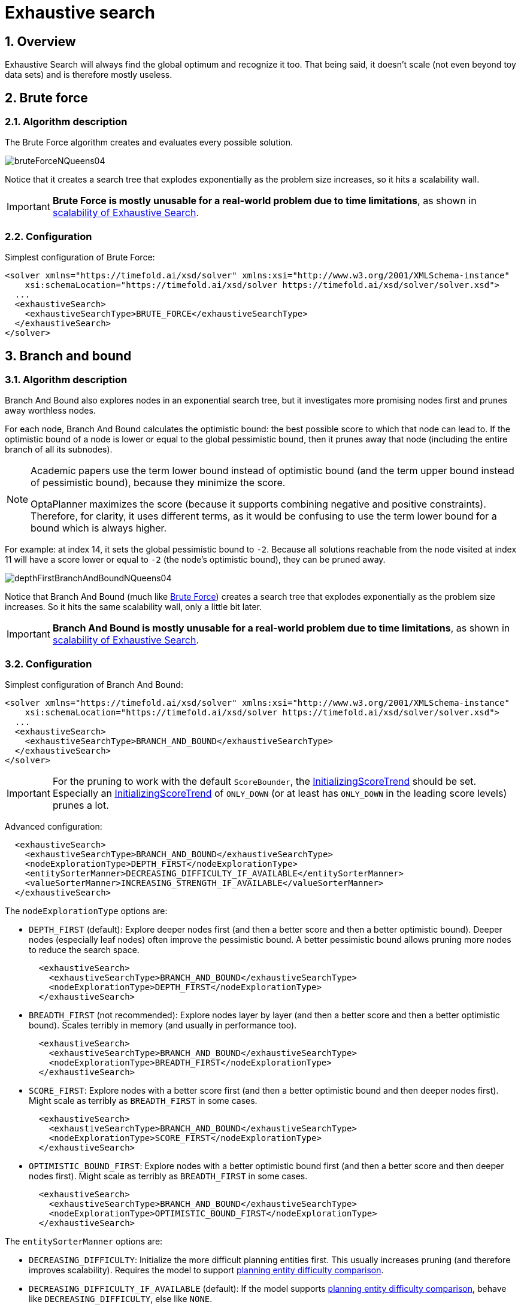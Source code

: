 [[exhaustiveSearch]]
= Exhaustive search
:doctype: book
:sectnums:
:icons: font


[[exhaustiveSearchOverview]]
== Overview

Exhaustive Search will always find the global optimum and recognize it too.
That being said, it doesn't scale (not even beyond toy data sets) and is therefore mostly useless.


[[bruteForce]]
== Brute force


[[bruteForceAlgorithm]]
=== Algorithm description

The Brute Force algorithm creates and evaluates every possible solution.

image::exhaustive-search/bruteForceNQueens04.png[align="center"]

Notice that it creates a search tree that explodes exponentially as the problem size increases, so it hits a scalability wall.

[IMPORTANT]
====
**Brute Force is mostly unusable for a real-world problem due to time limitations**,
as shown in <<scalabilityOfExhaustiveSearch,scalability of Exhaustive Search>>.
====


[[bruteForceConfiguration]]
=== Configuration

Simplest configuration of Brute Force:

[source,xml,options="nowrap"]
----
<solver xmlns="https://timefold.ai/xsd/solver" xmlns:xsi="http://www.w3.org/2001/XMLSchema-instance"
    xsi:schemaLocation="https://timefold.ai/xsd/solver https://timefold.ai/xsd/solver/solver.xsd">
  ...
  <exhaustiveSearch>
    <exhaustiveSearchType>BRUTE_FORCE</exhaustiveSearchType>
  </exhaustiveSearch>
</solver>
----


[[branchAndBound]]
== Branch and bound


[[branchAndBoundAlgorithm]]
=== Algorithm description

Branch And Bound also explores nodes in an exponential search tree, but it investigates more promising nodes first and prunes away worthless nodes.

For each node, Branch And Bound calculates the optimistic bound: the best possible score to which that node can lead to.
If the optimistic bound of a node is lower or equal to the global pessimistic bound, then it prunes away that node (including the entire branch of all its subnodes).

[NOTE]
====
Academic papers use the term lower bound instead of optimistic bound (and the term upper bound instead of pessimistic bound), because they minimize the score.

OptaPlanner maximizes the score (because it supports combining negative and positive constraints). Therefore, for clarity, it uses different terms, as it would be confusing to use the term lower bound for a bound which is always higher.
====

For example: at index 14, it sets the global pessimistic bound to ``-2``.
Because all solutions reachable from the node visited at index 11 will have a score lower or equal to `-2` (the node's optimistic bound), they can be pruned away.

image::exhaustive-search/depthFirstBranchAndBoundNQueens04.png[align="center"]

Notice that Branch And Bound (much like <<bruteForce,Brute Force>>) creates a search tree that explodes exponentially as the problem size increases.
So it hits the same scalability wall, only a little bit later.

[IMPORTANT]
====
**Branch And Bound is mostly unusable for a real-world problem due to time limitations**,
as shown in <<scalabilityOfExhaustiveSearch,scalability of Exhaustive Search>>.
====


[[branchAndBoundConfiguration]]
=== Configuration

Simplest configuration of Branch And Bound:

[source,xml,options="nowrap"]
----
<solver xmlns="https://timefold.ai/xsd/solver" xmlns:xsi="http://www.w3.org/2001/XMLSchema-instance"
    xsi:schemaLocation="https://timefold.ai/xsd/solver https://timefold.ai/xsd/solver/solver.xsd">
  ...
  <exhaustiveSearch>
    <exhaustiveSearchType>BRANCH_AND_BOUND</exhaustiveSearchType>
  </exhaustiveSearch>
</solver>
----

[IMPORTANT]
====
For the pruning to work with the default ``ScoreBounder``, the xref:score-calculation/score-calculation.adoc#initializingScoreTrend[InitializingScoreTrend] should be set.
Especially an xref:score-calculation/score-calculation.adoc#initializingScoreTrend[InitializingScoreTrend] of `ONLY_DOWN` (or at least has `ONLY_DOWN` in the leading score levels) prunes a lot.
====

Advanced configuration:

[source,xml,options="nowrap"]
----
  <exhaustiveSearch>
    <exhaustiveSearchType>BRANCH_AND_BOUND</exhaustiveSearchType>
    <nodeExplorationType>DEPTH_FIRST</nodeExplorationType>
    <entitySorterManner>DECREASING_DIFFICULTY_IF_AVAILABLE</entitySorterManner>
    <valueSorterManner>INCREASING_STRENGTH_IF_AVAILABLE</valueSorterManner>
  </exhaustiveSearch>
----

The `nodeExplorationType` options are:

* `DEPTH_FIRST` (default): Explore deeper nodes first (and then a better score and then a better optimistic bound). Deeper nodes (especially leaf nodes) often improve the pessimistic bound. A better pessimistic bound allows pruning more nodes to reduce the search space.
+
[source,xml,options="nowrap"]
----
  <exhaustiveSearch>
    <exhaustiveSearchType>BRANCH_AND_BOUND</exhaustiveSearchType>
    <nodeExplorationType>DEPTH_FIRST</nodeExplorationType>
  </exhaustiveSearch>
----
* `BREADTH_FIRST` (not recommended): Explore nodes layer by layer (and then a better score and then a better optimistic bound). Scales terribly in memory (and usually in performance too).
+
[source,xml,options="nowrap"]
----
  <exhaustiveSearch>
    <exhaustiveSearchType>BRANCH_AND_BOUND</exhaustiveSearchType>
    <nodeExplorationType>BREADTH_FIRST</nodeExplorationType>
  </exhaustiveSearch>
----
* ``SCORE_FIRST``: Explore nodes with a better score first (and then a better optimistic bound and then deeper nodes first). Might scale as terribly as `BREADTH_FIRST` in some cases.
+
[source,xml,options="nowrap"]
----
  <exhaustiveSearch>
    <exhaustiveSearchType>BRANCH_AND_BOUND</exhaustiveSearchType>
    <nodeExplorationType>SCORE_FIRST</nodeExplorationType>
  </exhaustiveSearch>
----
* ``OPTIMISTIC_BOUND_FIRST``: Explore nodes with a better optimistic bound first (and then a better score and then deeper nodes first). Might scale as terribly as `BREADTH_FIRST` in some cases.
+
[source,xml,options="nowrap"]
----
  <exhaustiveSearch>
    <exhaustiveSearchType>BRANCH_AND_BOUND</exhaustiveSearchType>
    <nodeExplorationType>OPTIMISTIC_BOUND_FIRST</nodeExplorationType>
  </exhaustiveSearch>
----

The `entitySorterManner` options are:

* ``DECREASING_DIFFICULTY``: Initialize the more difficult planning entities first. This usually increases pruning (and therefore improves scalability).
Requires the model to support xref:planner-configuration/planner-configuration.adoc#planningEntityDifficulty[planning entity difficulty comparison].
* `DECREASING_DIFFICULTY_IF_AVAILABLE` (default): If the model supports xref:planner-configuration/planner-configuration.adoc#planningEntityDifficulty[planning entity difficulty comparison], behave like ``DECREASING_DIFFICULTY``, else like ``NONE``.
* ``NONE``: Initialize the planning entities in original order.

The `valueSorterManner` options are:

* ``INCREASING_STRENGTH``: Evaluate the planning values in increasing strength. Requires the model to support xref:planner-configuration/planner-configuration.adoc#planningValueStrength[planning value strength comparison].
* `INCREASING_STRENGTH_IF_AVAILABLE` (default): If the model supports xref:planner-configuration/planner-configuration.adoc#planningValueStrength[planning value strength comparison], behave like ``INCREASING_STRENGTH``, else like ``NONE``.
* ``DECREASING_STRENGTH``: Evaluate the planning values in decreasing strength. Requires the model to support xref:planner-configuration/planner-configuration.adoc#planningValueStrength[planning value strength comparison].
* ``DECREASING_STRENGTH_IF_AVAILABLE``: If the model supports xref:planner-configuration/planner-configuration.adoc#planningValueStrength[planning value strength comparison], behave like ``DECREASING_STRENGTH``, else like ``NONE``.
* ``NONE``: Try the planning values in original order.


[[scalabilityOfExhaustiveSearch]]
== Scalability of exhaustive search

Exhaustive Search variants suffer from two big scalability issues:

* They scale terribly memory wise.
* They scale horribly performance wise.

As shown in these time spent graphs from the xref:benchmarking-and-tweaking/benchmarking-and-tweaking.adoc#benchmarker[Benchmarker], Brute Force and Branch And Bound both hit a performance scalability wall.
For example, on N queens it hits wall at a few dozen queens:

image::exhaustive-search/exhaustiveSearchScalabilityNQueens.png[align="center"]

In most use cases, such as Cloud Balancing, the wall appears out of thin air:

image::exhaustive-search/exhaustiveSearchScalabilityCloudBalance.png[align="center"]

*Exhaustive Search hits this wall on small datasets already, so in production these optimizations algorithms are mostly useless.* Use Construction Heuristics with Local Search instead: those can handle thousands of queens/computers easily.

[NOTE]
====
Throwing hardware at these scalability issues has no noticeable impact.
Newer and more hardware are just a drop in the ocean.
Moore's law cannot win against the onslaught of a few more planning entities in the dataset.
====
